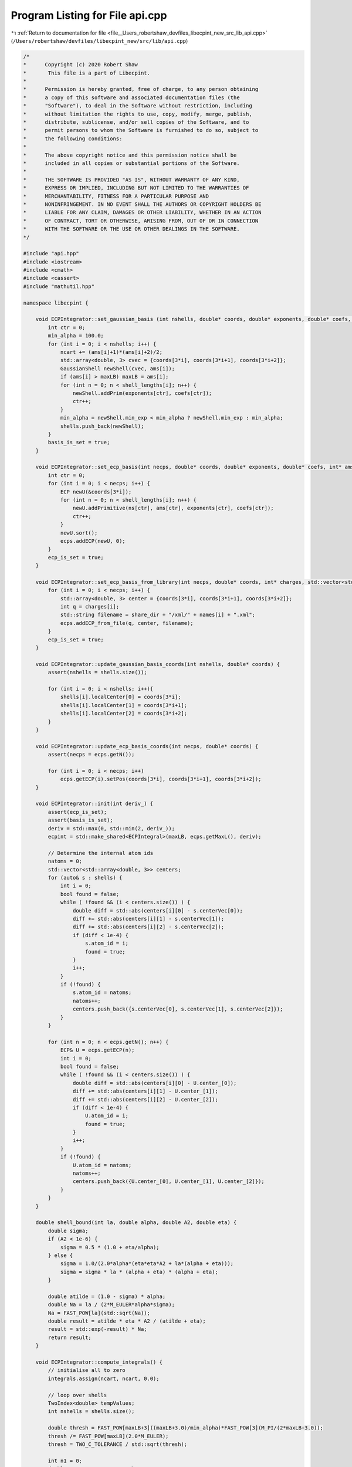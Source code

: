 
.. _program_listing_file__Users_robertshaw_devfiles_libecpint_new_src_lib_api.cpp:

Program Listing for File api.cpp
================================

|exhale_lsh| :ref:`Return to documentation for file <file__Users_robertshaw_devfiles_libecpint_new_src_lib_api.cpp>` (``/Users/robertshaw/devfiles/libecpint_new/src/lib/api.cpp``)

.. |exhale_lsh| unicode:: U+021B0 .. UPWARDS ARROW WITH TIP LEFTWARDS

.. code-block:: cpp

   /* 
   *      Copyright (c) 2020 Robert Shaw
   *       This file is a part of Libecpint.
   *
   *      Permission is hereby granted, free of charge, to any person obtaining
   *      a copy of this software and associated documentation files (the
   *      "Software"), to deal in the Software without restriction, including
   *      without limitation the rights to use, copy, modify, merge, publish,
   *      distribute, sublicense, and/or sell copies of the Software, and to
   *      permit persons to whom the Software is furnished to do so, subject to
   *      the following conditions:
   *
   *      The above copyright notice and this permission notice shall be
   *      included in all copies or substantial portions of the Software.
   *
   *      THE SOFTWARE IS PROVIDED "AS IS", WITHOUT WARRANTY OF ANY KIND,
   *      EXPRESS OR IMPLIED, INCLUDING BUT NOT LIMITED TO THE WARRANTIES OF
   *      MERCHANTABILITY, FITNESS FOR A PARTICULAR PURPOSE AND
   *      NONINFRINGEMENT. IN NO EVENT SHALL THE AUTHORS OR COPYRIGHT HOLDERS BE
   *      LIABLE FOR ANY CLAIM, DAMAGES OR OTHER LIABILITY, WHETHER IN AN ACTION
   *      OF CONTRACT, TORT OR OTHERWISE, ARISING FROM, OUT OF OR IN CONNECTION
   *      WITH THE SOFTWARE OR THE USE OR OTHER DEALINGS IN THE SOFTWARE.
   */
   
   #include "api.hpp"
   #include <iostream>
   #include <cmath>
   #include <cassert>
   #include "mathutil.hpp"
   
   namespace libecpint {
       
       void ECPIntegrator::set_gaussian_basis (int nshells, double* coords, double* exponents, double* coefs, int* ams, int* shell_lengths) {
           int ctr = 0;
           min_alpha = 100.0;
           for (int i = 0; i < nshells; i++) {
               ncart += (ams[i]+1)*(ams[i]+2)/2;
               std::array<double, 3> cvec = {coords[3*i], coords[3*i+1], coords[3*i+2]};
               GaussianShell newShell(cvec, ams[i]);
               if (ams[i] > maxLB) maxLB = ams[i];
               for (int n = 0; n < shell_lengths[i]; n++) {
                   newShell.addPrim(exponents[ctr], coefs[ctr]);
                   ctr++;
               }
               min_alpha = newShell.min_exp < min_alpha ? newShell.min_exp : min_alpha;
               shells.push_back(newShell);
           } 
           basis_is_set = true;
       }
       
       void ECPIntegrator::set_ecp_basis(int necps, double* coords, double* exponents, double* coefs, int* ams, int* ns, int* shell_lengths) {
           int ctr = 0;
           for (int i = 0; i < necps; i++) {
               ECP newU(&coords[3*i]);
               for (int n = 0; n < shell_lengths[i]; n++) {
                   newU.addPrimitive(ns[ctr], ams[ctr], exponents[ctr], coefs[ctr]); 
                   ctr++;
               }
               newU.sort();
               ecps.addECP(newU, 0);
           }
           ecp_is_set = true;
       }
       
       void ECPIntegrator::set_ecp_basis_from_library(int necps, double* coords, int* charges, std::vector<std::string> names, std::string share_dir) {
           for (int i = 0; i < necps; i++) {
               std::array<double, 3> center = {coords[3*i], coords[3*i+1], coords[3*i+2]};
               int q = charges[i];
               std::string filename = share_dir + "/xml/" + names[i] + ".xml"; 
               ecps.addECP_from_file(q, center, filename);
           }
           ecp_is_set = true;
       }
       
       void ECPIntegrator::update_gaussian_basis_coords(int nshells, double* coords) {
           assert(nshells = shells.size());
           
           for (int i = 0; i < nshells; i++){
               shells[i].localCenter[0] = coords[3*i];
               shells[i].localCenter[1] = coords[3*i+1];
               shells[i].localCenter[2] = coords[3*i+2];
           }
       }
       
       void ECPIntegrator::update_ecp_basis_coords(int necps, double* coords) {
           assert(necps = ecps.getN());
           
           for (int i = 0; i < necps; i++) 
               ecps.getECP(i).setPos(coords[3*i], coords[3*i+1], coords[3*i+2]);
       }
       
       void ECPIntegrator::init(int deriv_) {
           assert(ecp_is_set);
           assert(basis_is_set);
           deriv = std::max(0, std::min(2, deriv_));
           ecpint = std::make_shared<ECPIntegral>(maxLB, ecps.getMaxL(), deriv);
           
           // Determine the internal atom ids
           natoms = 0;
           std::vector<std::array<double, 3>> centers;
           for (auto& s : shells) {
               int i = 0;
               bool found = false;
               while ( !found && (i < centers.size()) ) {
                   double diff = std::abs(centers[i][0] - s.centerVec[0]);
                   diff += std::abs(centers[i][1] - s.centerVec[1]);
                   diff += std::abs(centers[i][2] - s.centerVec[2]);
                   if (diff < 1e-4) {
                       s.atom_id = i;
                       found = true;
                   }
                   i++;
               }
               if (!found) {
                   s.atom_id = natoms;
                   natoms++;
                   centers.push_back({s.centerVec[0], s.centerVec[1], s.centerVec[2]});
               }
           }
           
           for (int n = 0; n < ecps.getN(); n++) {
               ECP& U = ecps.getECP(n);
               int i = 0;
               bool found = false;
               while ( !found && (i < centers.size()) ) {
                   double diff = std::abs(centers[i][0] - U.center_[0]);
                   diff += std::abs(centers[i][1] - U.center_[1]);
                   diff += std::abs(centers[i][2] - U.center_[2]);
                   if (diff < 1e-4) {
                       U.atom_id = i;
                       found = true;
                   }
                   i++;
               }
               if (!found) {
                   U.atom_id = natoms;
                   natoms++;
                   centers.push_back({U.center_[0], U.center_[1], U.center_[2]});
               }
           }
       }
       
       double shell_bound(int la, double alpha, double A2, double eta) {
           double sigma;
           if (A2 < 1e-6) {
               sigma = 0.5 * (1.0 + eta/alpha);
           } else {
               sigma = 1.0/(2.0*alpha*(eta*eta*A2 + la*(alpha + eta)));
               sigma = sigma * la * (alpha + eta) * (alpha + eta);
           }
           
           double atilde = (1.0 - sigma) * alpha;
           double Na = la / (2*M_EULER*alpha*sigma);
           Na = FAST_POW[la](std::sqrt(Na));
           double result = atilde * eta * A2 / (atilde + eta);
           result = std::exp(-result) * Na;
           return result;
       }
       
       void ECPIntegrator::compute_integrals() {
           // initialise all to zero
           integrals.assign(ncart, ncart, 0.0);
           
           // loop over shells
           TwoIndex<double> tempValues;
           int nshells = shells.size();
       
           double thresh = FAST_POW[maxLB+3]((maxLB+3.0)/min_alpha)*FAST_POW[3](M_PI/(2*maxLB+3.0));
           thresh /= FAST_POW[maxLB](2.0*M_EULER);
           thresh = TWO_C_TOLERANCE / std::sqrt(thresh);
           
           int n1 = 0;
           double acx, acy, acz, A2, sb;
           for(auto s1=0; s1<nshells; ++s1) {
               GaussianShell& shellA = shells[s1];
               int ncartA = shellA.ncartesian();
               std::vector<int> ns;
               
               for (int i = 0; i < ecps.getN(); i++) {
                   ECP& U = ecps.getECP(i);    
                   
                   acx = shellA.center()[0] - U.center_[0]; 
                   acy = shellA.center()[1] - U.center_[1];
                   acz = shellA.center()[2] - U.center_[2];
                   A2 = acx*acx + acy*acy + acz*acz;
                   sb = shell_bound(shellA.l, shellA.min_exp, A2, U.min_exp);
                   if (sb > thresh) ns.push_back(i);
               }
               
               if (ns.size() > 0) {
                   int n2 = 0;
                   for(auto s2=0; s2<=s1; ++s2) {
                       GaussianShell& shellB = shells[s2];
                       int ncartB = shellB.ncartesian();
               
                       TwoIndex<double> shellPairInts(ncartA, ncartB, 0.0);
                   
                       for (auto i : ns) {
                           ECP& U = ecps.getECP(i);
                           ecpint->compute_shell_pair(U, shellA, shellB, tempValues);
                           shellPairInts.add(tempValues);
                       }
   
                       for (int i = n1; i < n1 + ncartA; i++) {
                           for (int j = n2; j < n2 + ncartB; j++) {
                               integrals(i, j) = shellPairInts(i-n1, j-n2);
                               integrals(j, i) = integrals(i, j);
                           }
                       }
                  
                       n2 += ncartB;
                   }
               }
               n1 += ncartA;
           } 
           
           //std::cout << "Total: " << ecpint->skipped + ecpint->zero + ecpint->nonzero << std::endl;
           //std::cout << "Skipped: " << ecpint->skipped << std::endl;
           //std::cout << "Zero: " << ecpint->zero << std::endl;
           //std::cout << "Non-zero: " << ecpint->nonzero << std::endl;
           
       }
       
       void ECPIntegrator::compute_first_derivs() {
           assert(deriv > 0);
           
           for (int n = 0; n < 3*natoms; n++)
               first_derivs.push_back(TwoIndex<double>(ncart, ncart, 0.0));
           
           // loop over shells
           std::array<TwoIndex<double>, 9> tempValues;
           int nshells = shells.size();
           
           int n1 = 0;
           int Aix, Bix, Cix;
           for(auto s1=0; s1<nshells; ++s1) {
               GaussianShell& shellA = shells[s1];
               int ncartA = shellA.ncartesian();
               Aix = shellA.atom_id;
               
               int n2 = 0;
               for(auto s2=0; s2<=s1; ++s2) {
                   GaussianShell& shellB = shells[s2];
                   int ncartB = shellB.ncartesian();
                   Bix = shellB.atom_id;
                   
                   for (int i = 0; i < ecps.getN(); i++) {
                       ECP& U = ecps.getECP(i);
                       Cix = U.atom_id;
                       ecpint->compute_shell_pair_derivative(U, shellA, shellB, tempValues);
                       
                       // work out where to put them
                       for (int n = 0; n < 3; n++) {
                           for (int k = n1; k < n1 + ncartA; k++) {
                               for (int l = n2; l < n2 + ncartB; l++) {
                                   first_derivs[3*Aix+n](k, l) += tempValues[n](k-n1, l-n2);
                                   first_derivs[3*Bix+n](k, l) += tempValues[n+3](k-n1, l-n2);
                                   first_derivs[3*Cix+n](k, l) += tempValues[n+6](k-n1, l-n2);
                                   
                                   if (s2 < s1) {
                                       first_derivs[3*Aix+n](l, k) = first_derivs[3*Aix+n](k, l);
                                       first_derivs[3*Bix+n](l, k) = first_derivs[3*Bix+n](k, l);
                                       first_derivs[3*Cix+n](l, k) = first_derivs[3*Cix+n](k, l);
                                   }
   
                               }
                           }
                       }       
                   }
               
                   n2 += ncartB;
               }
           
               n1 += ncartA; 
           }
       }
       
       void ECPIntegrator::compute_second_derivs() {
           assert(deriv > 1);
           
           int nhess = (3*natoms*(3*natoms+1))/2;
           for (int n = 0; n < nhess; n++)
               second_derivs.push_back(TwoIndex<double>(ncart, ncart, 0.0));
           
           // loop over shells
           std::array<TwoIndex<double>, 45> tempValues;
           int nshells = shells.size();
           
           int n1 = 0;
           int Aix, Bix, Cix;
           int saa, sab, sac, sbb, sbc, scc;
           int ixes[6] = {0, 1, 2, 4, 5, 8};
           int back_ixes[6] = {0, 3, 6, 4, 7, 8};
           int jxes[9] = {0, 3, 6, 1, 4, 7, 2, 5, 8};
           for(auto s1=0; s1<nshells; ++s1) {
               GaussianShell& shellA = shells[s1];
               int ncartA = shellA.ncartesian();
               Aix = shellA.atom_id;
               
               int n2 = 0;
               for(auto s2=0; s2<=s1; ++s2) {
                   GaussianShell& shellB = shells[s2];
                   int ncartB = shellB.ncartesian();
                   Bix = shellB.atom_id;
                   
                   saa = H_START(Aix, Aix, natoms) + 3;
                   sbb = H_START(Bix, Bix, natoms) + 3;
                   sab = H_START(std::min(Aix, Bix), std::max(Aix, Bix), natoms);
                   sab = Aix == Bix ? sab + 3 : sab;
                   
                   for (int i = 0; i < ecps.getN(); i++) {
                       ECP& U = ecps.getECP(i);
                       Cix = U.atom_id;
                       ecpint->compute_shell_pair_second_derivative(U, shellA, shellB, tempValues);
                   
                       // work out where to put them
                       scc = H_START(Cix, Cix, natoms) + 3;
                       sac = H_START(std::min(Aix, Cix), std::max(Aix, Cix), natoms);
                       sac = Aix == Cix ? sac + 3 : sac;
                       sbc = H_START(std::min(Bix, Cix), std::max(Bix, Cix), natoms);
                       sbc = Bix == Cix ? sbc + 3 : sbc;
                       
                       if ((Aix == Cix) || (Bix == Cix)) {
                           if (Bix != Aix) {
                               // two distinct atoms
                               // only need to worry about AA, AB, and BB blocks
                               for (int n = 0; n < 6; n++) {
                                   for (int k = n1; k < n1 + ncartA; k++) {
                                       for (int l = n2; l < n2 + ncartB; l++) {
                                           second_derivs[saa+n](k, l) += tempValues[n](k-n1, l-n2);
                                           second_derivs[sbb+n](k, l) += tempValues[n+24](k-n1, l-n2);
                                   
                                           if (s1 != s2) {
                                               second_derivs[saa+n](l, k) = second_derivs[saa+n](k, l);
                                               second_derivs[sbb+n](l, k) = second_derivs[sbb+n](k, l);
                                           }
                                       }
                                   }
                               }
                               
                               for (int n = 0; n < 9; n++) {
                                   for (int k = n1; k < n1 + ncartA; k++) {
                                       for (int l = n2; l < n2 + ncartB; l++) {
                                           if (Aix > Bix) {
                                               second_derivs[sab+n](k, l) += tempValues[jxes[n]+6](k-n1, l-n2);
                                               if (s1 != s2) second_derivs[sab+n](l, k) = second_derivs[sab+n](k, l);
                                           } else {
                                               second_derivs[sab+n](k, l) += tempValues[n+6](k-n1, l-n2);
                                               if (s1 != s2) second_derivs[sab+n](l, k) = second_derivs[sab+n](k, l);
                                           }
                                       }
                                   }
                               }
                           } // else everything is zero
                       } else if (Aix == Bix) {
                           // two distinct atoms, need to worry about everything
                           for (int n = 0; n < 6; n++) {
                               for (int k = n1; k < n1 + ncartA; k++) {
                                   for (int l = n2; l < n2 + ncartB; l++) {
                                       second_derivs[saa+n](k, l) += tempValues[n](k-n1, l-n2); // aa
                                       second_derivs[saa+n](k, l) += tempValues[n+24](k-n1, l-n2); // bb = aa
                                       second_derivs[scc+n](k, l) += tempValues[n+39](k-n1, l-n2); // cc
                                       second_derivs[saa+n](k, l) += tempValues[ixes[n]+6](k-n1, l-n2); // ab = aa
                                       second_derivs[saa+n](k, l) += tempValues[back_ixes[n]+6](k-n1, l-n2); // ba = aa
                                       
                                       if (s1 != s2) {
                                           second_derivs[saa+n](l, k) = second_derivs[saa+n](k, l);
                                           second_derivs[scc+n](l, k) = second_derivs[scc+n](k, l);
                                       }
                                   }
                               }
                           }
                       
                           for (int n = 0; n < 9; n++) {
                               for (int k = n1; k < n1 + ncartA; k++) {
                                   for (int l = n2; l < n2 + ncartB; l++) {                        
                                       if (Aix > Cix) {
                                           second_derivs[sac+n](k, l) += tempValues[jxes[n]+15](k-n1, l-n2);
                                           second_derivs[sac+n](k, l) += tempValues[jxes[n]+30](k-n1, l-n2); // bc = ac
                                           
                                           if (s1 != s2) second_derivs[sac+n](l, k) = second_derivs[sac+n](k, l);
                                       } else {
                                           second_derivs[sac+n](k, l) += tempValues[n+15](k-n1, l-n2);
                                           second_derivs[sac+n](k, l) += tempValues[n+30](k-n1, l-n2); // bc = ac
                                           
                                           if (s1 != s2) second_derivs[sbc+n](l, k) = second_derivs[sbc+n](k, l);
                                       }
                                   }
                               }
                           }
                       } else {
                           for (int n = 0; n < 6; n++) {
                               for (int k = n1; k < n1 + ncartA; k++) {
                                   for (int l = n2; l < n2 + ncartB; l++) {
                                       second_derivs[saa+n](k, l) += tempValues[n](k-n1, l-n2);
                                       second_derivs[sbb+n](k, l) += tempValues[n+24](k-n1, l-n2);
                                       second_derivs[scc+n](k, l) += tempValues[n+39](k-n1, l-n2);
                                   
                                       if (s1 != s2) {
                                           second_derivs[saa+n](l, k) = second_derivs[saa+n](k, l);
                                           second_derivs[sbb+n](l, k) = second_derivs[sbb+n](k, l);
                                           second_derivs[scc+n](l, k) = second_derivs[scc+n](k, l);
                                       }
                                   }
                               }
                           }
                       
                           for (int n = 0; n < 9; n++) {
                               for (int k = n1; k < n1 + ncartA; k++) {
                                   for (int l = n2; l < n2 + ncartB; l++) {
                                       if (Aix > Bix) {
                                           second_derivs[sab+n](k, l) += tempValues[jxes[n]+6](k-n1, l-n2);
                                           if (s1 != s2) second_derivs[sab+n](l, k) = second_derivs[sab+n](k, l);
                                       } else {
                                           second_derivs[sab+n](k, l) += tempValues[n+6](k-n1, l-n2);
                                           if (s1 != s2) second_derivs[sab+n](l, k) = second_derivs[sab+n](k, l);
                                       }
                                   
                                       if (Aix > Cix) {
                                           second_derivs[sac+n](k, l) += tempValues[jxes[n]+15](k-n1, l-n2);
                                           if (s1 != s2) second_derivs[sac+n](l, k) = second_derivs[sac+n](k, l);
                                       } else {
                                           second_derivs[sac+n](k, l) += tempValues[n+15](k-n1, l-n2);
                                           if (s1 != s2) second_derivs[sac+n](l, k) = second_derivs[sac+n](k, l);
                                       }
                                   
                                       if (Bix > Cix) {
                                           second_derivs[sbc+n](k, l) += tempValues[jxes[n]+30](k-n1, l-n2);
                                           if (s1 != s2) second_derivs[sbc+n](l, k) = second_derivs[sbc+n](k, l);
                                       } else {
                                           second_derivs[sbc+n](k, l) += tempValues[n+30](k-n1, l-n2);
                                           if (s1 != s2) second_derivs[sbc+n](l, k) = second_derivs[sbc+n](k, l);
                                       }
                                   }
                               }
                           }
                       }
                       
                   }
               
                   n2 += ncartB;
               }
           
               n1 += ncartA; 
           }
       }
   }
